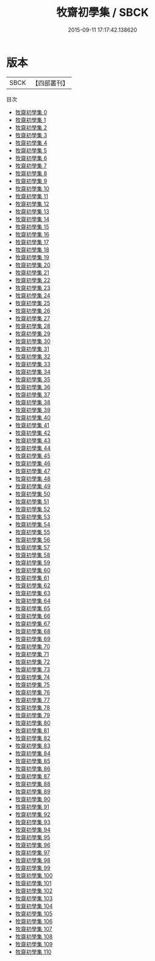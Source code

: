 #+TITLE: 牧齋初學集 / SBCK

#+DATE: 2015-09-11 17:17:42.138620
* 版本
 |      SBCK|【四部叢刊】  |
目次
 - [[file:KR4f0010_000.txt][牧齋初學集 0]]
 - [[file:KR4f0010_001.txt][牧齋初學集 1]]
 - [[file:KR4f0010_002.txt][牧齋初學集 2]]
 - [[file:KR4f0010_003.txt][牧齋初學集 3]]
 - [[file:KR4f0010_004.txt][牧齋初學集 4]]
 - [[file:KR4f0010_005.txt][牧齋初學集 5]]
 - [[file:KR4f0010_006.txt][牧齋初學集 6]]
 - [[file:KR4f0010_007.txt][牧齋初學集 7]]
 - [[file:KR4f0010_008.txt][牧齋初學集 8]]
 - [[file:KR4f0010_009.txt][牧齋初學集 9]]
 - [[file:KR4f0010_010.txt][牧齋初學集 10]]
 - [[file:KR4f0010_011.txt][牧齋初學集 11]]
 - [[file:KR4f0010_012.txt][牧齋初學集 12]]
 - [[file:KR4f0010_013.txt][牧齋初學集 13]]
 - [[file:KR4f0010_014.txt][牧齋初學集 14]]
 - [[file:KR4f0010_015.txt][牧齋初學集 15]]
 - [[file:KR4f0010_016.txt][牧齋初學集 16]]
 - [[file:KR4f0010_017.txt][牧齋初學集 17]]
 - [[file:KR4f0010_018.txt][牧齋初學集 18]]
 - [[file:KR4f0010_019.txt][牧齋初學集 19]]
 - [[file:KR4f0010_020.txt][牧齋初學集 20]]
 - [[file:KR4f0010_021.txt][牧齋初學集 21]]
 - [[file:KR4f0010_022.txt][牧齋初學集 22]]
 - [[file:KR4f0010_023.txt][牧齋初學集 23]]
 - [[file:KR4f0010_024.txt][牧齋初學集 24]]
 - [[file:KR4f0010_025.txt][牧齋初學集 25]]
 - [[file:KR4f0010_026.txt][牧齋初學集 26]]
 - [[file:KR4f0010_027.txt][牧齋初學集 27]]
 - [[file:KR4f0010_028.txt][牧齋初學集 28]]
 - [[file:KR4f0010_029.txt][牧齋初學集 29]]
 - [[file:KR4f0010_030.txt][牧齋初學集 30]]
 - [[file:KR4f0010_031.txt][牧齋初學集 31]]
 - [[file:KR4f0010_032.txt][牧齋初學集 32]]
 - [[file:KR4f0010_033.txt][牧齋初學集 33]]
 - [[file:KR4f0010_034.txt][牧齋初學集 34]]
 - [[file:KR4f0010_035.txt][牧齋初學集 35]]
 - [[file:KR4f0010_036.txt][牧齋初學集 36]]
 - [[file:KR4f0010_037.txt][牧齋初學集 37]]
 - [[file:KR4f0010_038.txt][牧齋初學集 38]]
 - [[file:KR4f0010_039.txt][牧齋初學集 39]]
 - [[file:KR4f0010_040.txt][牧齋初學集 40]]
 - [[file:KR4f0010_041.txt][牧齋初學集 41]]
 - [[file:KR4f0010_042.txt][牧齋初學集 42]]
 - [[file:KR4f0010_043.txt][牧齋初學集 43]]
 - [[file:KR4f0010_044.txt][牧齋初學集 44]]
 - [[file:KR4f0010_045.txt][牧齋初學集 45]]
 - [[file:KR4f0010_046.txt][牧齋初學集 46]]
 - [[file:KR4f0010_047.txt][牧齋初學集 47]]
 - [[file:KR4f0010_048.txt][牧齋初學集 48]]
 - [[file:KR4f0010_049.txt][牧齋初學集 49]]
 - [[file:KR4f0010_050.txt][牧齋初學集 50]]
 - [[file:KR4f0010_051.txt][牧齋初學集 51]]
 - [[file:KR4f0010_052.txt][牧齋初學集 52]]
 - [[file:KR4f0010_053.txt][牧齋初學集 53]]
 - [[file:KR4f0010_054.txt][牧齋初學集 54]]
 - [[file:KR4f0010_055.txt][牧齋初學集 55]]
 - [[file:KR4f0010_056.txt][牧齋初學集 56]]
 - [[file:KR4f0010_057.txt][牧齋初學集 57]]
 - [[file:KR4f0010_058.txt][牧齋初學集 58]]
 - [[file:KR4f0010_059.txt][牧齋初學集 59]]
 - [[file:KR4f0010_060.txt][牧齋初學集 60]]
 - [[file:KR4f0010_061.txt][牧齋初學集 61]]
 - [[file:KR4f0010_062.txt][牧齋初學集 62]]
 - [[file:KR4f0010_063.txt][牧齋初學集 63]]
 - [[file:KR4f0010_064.txt][牧齋初學集 64]]
 - [[file:KR4f0010_065.txt][牧齋初學集 65]]
 - [[file:KR4f0010_066.txt][牧齋初學集 66]]
 - [[file:KR4f0010_067.txt][牧齋初學集 67]]
 - [[file:KR4f0010_068.txt][牧齋初學集 68]]
 - [[file:KR4f0010_069.txt][牧齋初學集 69]]
 - [[file:KR4f0010_070.txt][牧齋初學集 70]]
 - [[file:KR4f0010_071.txt][牧齋初學集 71]]
 - [[file:KR4f0010_072.txt][牧齋初學集 72]]
 - [[file:KR4f0010_073.txt][牧齋初學集 73]]
 - [[file:KR4f0010_074.txt][牧齋初學集 74]]
 - [[file:KR4f0010_075.txt][牧齋初學集 75]]
 - [[file:KR4f0010_076.txt][牧齋初學集 76]]
 - [[file:KR4f0010_077.txt][牧齋初學集 77]]
 - [[file:KR4f0010_078.txt][牧齋初學集 78]]
 - [[file:KR4f0010_079.txt][牧齋初學集 79]]
 - [[file:KR4f0010_080.txt][牧齋初學集 80]]
 - [[file:KR4f0010_081.txt][牧齋初學集 81]]
 - [[file:KR4f0010_082.txt][牧齋初學集 82]]
 - [[file:KR4f0010_083.txt][牧齋初學集 83]]
 - [[file:KR4f0010_084.txt][牧齋初學集 84]]
 - [[file:KR4f0010_085.txt][牧齋初學集 85]]
 - [[file:KR4f0010_086.txt][牧齋初學集 86]]
 - [[file:KR4f0010_087.txt][牧齋初學集 87]]
 - [[file:KR4f0010_088.txt][牧齋初學集 88]]
 - [[file:KR4f0010_089.txt][牧齋初學集 89]]
 - [[file:KR4f0010_090.txt][牧齋初學集 90]]
 - [[file:KR4f0010_091.txt][牧齋初學集 91]]
 - [[file:KR4f0010_092.txt][牧齋初學集 92]]
 - [[file:KR4f0010_093.txt][牧齋初學集 93]]
 - [[file:KR4f0010_094.txt][牧齋初學集 94]]
 - [[file:KR4f0010_095.txt][牧齋初學集 95]]
 - [[file:KR4f0010_096.txt][牧齋初學集 96]]
 - [[file:KR4f0010_097.txt][牧齋初學集 97]]
 - [[file:KR4f0010_098.txt][牧齋初學集 98]]
 - [[file:KR4f0010_099.txt][牧齋初學集 99]]
 - [[file:KR4f0010_100.txt][牧齋初學集 100]]
 - [[file:KR4f0010_101.txt][牧齋初學集 101]]
 - [[file:KR4f0010_102.txt][牧齋初學集 102]]
 - [[file:KR4f0010_103.txt][牧齋初學集 103]]
 - [[file:KR4f0010_104.txt][牧齋初學集 104]]
 - [[file:KR4f0010_105.txt][牧齋初學集 105]]
 - [[file:KR4f0010_106.txt][牧齋初學集 106]]
 - [[file:KR4f0010_107.txt][牧齋初學集 107]]
 - [[file:KR4f0010_108.txt][牧齋初學集 108]]
 - [[file:KR4f0010_109.txt][牧齋初學集 109]]
 - [[file:KR4f0010_110.txt][牧齋初學集 110]]
